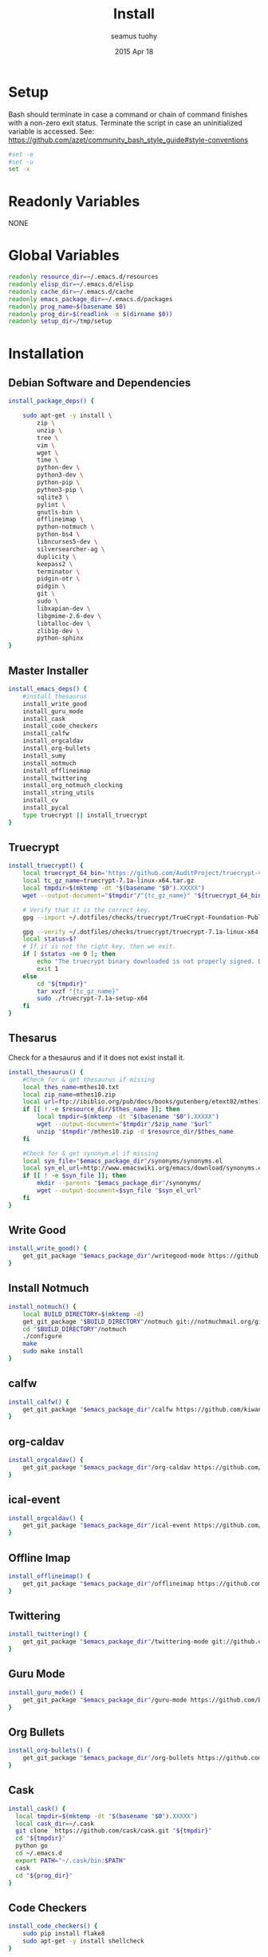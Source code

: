 #+TITLE: Install
#+AUTHOR: seamus tuohy
#+EMAIL: s2e@seamustuohy.com
#+DATE: 2015 Apr 18
#+TAGS: org emacs install build bash

* Setup

Bash should terminate in case a command or chain of command finishes with a non-zero exit status.
Terminate the script in case an uninitialized variable is accessed.
See: https://github.com/azet/community_bash_style_guide#style-conventions

#+BEGIN_SRC sh
#set -e
#set -u
set -x
#+END_SRC

* Readonly Variables
NONE
* Global Variables
#+BEGIN_SRC sh
  readonly resource_dir=~/.emacs.d/resources
  readonly elisp_dir=~/.emacs.d/elisp
  readonly cache_dir=~/.emacs.d/cache
  readonly emacs_package_dir=~/.emacs.d/packages
  readonly prog_name=$(basename $0)
  readonly prog_dir=$(readlink -m $(dirname $0))
  readonly setup_dir=/tmp/setup
#+END_SRC

* Installation

** Debian Software and Dependencies

#+BEGIN_SRC sh
          install_package_deps() {

              sudo apt-get -y install \
                  zip \
                  unzip \
                  tree \
                  vim \
                  wget \
                  time \
                  python-dev \
                  python3-dev \
                  python-pip \
                  python3-pip \
                  sqlite3 \
                  pylint \
                  gnutls-bin \
                  offlineimap \
                  python-notmuch \
                  python-bs4 \
                  libncurses5-dev \
                  silversearcher-ag \
                  duplicity \
                  keepass2 \
                  terminator \
                  pidgin-otr \
                  pidgin \
                  git \
                  sudo \
                  libxapian-dev \
                  libgmime-2.6-dev \
                  libtalloc-dev \
                  zlib1g-dev \
                  python-sphinx
          }
#+END_SRC



** Master Installer

#+BEGIN_SRC sh
    install_emacs_deps() {
        #install_thesaurus
        install_write_good
        install_guru_mode
        install_cask
        install_code_checkers
        install_calfw
        install_orgcaldav
        install_org-bullets
        install_sumy
        install_notmuch
        install_offlineimap
        install_twittering
        install_org_notmuch_clocking
        install_string_utils
        install_cv
        install_pycal
        type truecrypt || install_truecrypt
    }
#+END_SRC

** Truecrypt
#+BEGIN_SRC sh
  install_truecrypt() {
      local truecrypt_64_bin='https://github.com/AuditProject/truecrypt-verified-mirror/blob/master/Linux/truecrypt-7.1a-linux-x64.tar.gz?raw=true'
      local tc_gz_name=truecrypt-7.1a-linux-x64.tar.gz
      local tmpdir=$(mktemp -dt "$(basename "$0").XXXXX")
      wget --output-document="$tmpdir"/"{tc_gz_name}" "${truecrypt_64_bin}"

      # Verify that it is the correct key.
      gpg --import ~/.dotfiles/checks/truecrypt/TrueCrypt-Foundation-Public-Key.asc

      gpg --verify ~/.dotfiles/checks/truecrypt/truecrypt-7.1a-linux-x64.tar.gz.sig \ "$tmpdir"/"{tc_gz_name}"
      local status=$?
      # If it is not the right key, then we exit.
      if [ $status -ne 0 ]; then
          echo "The truecrypt binary downloaded is not properly signed. Do not continue unless you get an authentic version." >&2
          exit 1
      else
          cd "${tmpdir}"
          tar xvzf "{tc_gz_name}"
          sudo ./truecrypt-7.1a-setup-x64
      fi
  }
#+END_SRC


** Thesarus
Check for a thesaurus and if it does not exist install it.
#+BEGIN_SRC sh
install_thesaurus() {
    #Check for & get thesaurus if missing
    local thes_name=mthes10.txt
    local zip_name=mthes10.zip
    local url=ftp://ibiblio.org/pub/docs/books/gutenberg/etext02/mthes10.zip
    if [[ ! -e $resource_dir/$thes_name ]]; then
        local tmpdir=$(mktemp -dt "$(basename "$0").XXXXX")
        wget --output-document="$tmpdir"/$zip_name "$url"
        unzip "$tmpdir"/mthes10.zip -d $resource_dir/$thes_name
    fi

    #Check for & get synonym.el if missing
    local syn_file="$emacs_package_dir"/synonyms/synonyms.el
    local syn_el_url=http://www.emacswiki.org/emacs/download/synonyms.el
    if [[ ! -e $syn_file ]]; then
        mkdir --parents "$emacs_package_dir"/synonyms/
        wget --output-document=$syn_file "$syn_el_url"
    fi
}
#+END_SRC

** Write Good
#+BEGIN_SRC sh
  install_write_good() {
      get_git_package "$emacs_package_dir"/writegood-mode https://github.com/bnbeckwith/writegood-mode.git
  }
#+END_SRC

** Install Notmuch
#+BEGIN_SRC sh
  install_notmuch() {
      local BUILD_DIRECTORY=$(mktemp -d)
      get_git_package "$BUILD_DIRECTORY"/notmuch git://notmuchmail.org/git/notmuch
      cd "$BUILD_DIRECTORY"/notmuch
      ./configure
      make
      sudo make install
  }
#+END_SRC

** calfw
#+BEGIN_SRC sh
  install_calfw() {
      get_git_package "$emacs_package_dir"/calfw https://github.com/kiwanami/emacs-calfw.git
  }
#+END_SRC

** org-caldav
#+BEGIN_SRC sh
  install_orgcaldav() {
      get_git_package "$emacs_package_dir"/org-caldav https://github.com/dengste/org-caldav.git
  }
#+END_SRC

** ical-event
#+BEGIN_SRC sh
  install_orgcaldav() {
      get_git_package "$emacs_package_dir"/ical-event https://github.com/elationfoundation/ical-event.git
  }
#+END_SRC

** Offline Imap
#+BEGIN_SRC sh
  install_offlineimap() {
      get_git_package "$emacs_package_dir"/offlineimap https://github.com/jd/offlineimap.el.git
  }
#+END_SRC

** Twittering
#+BEGIN_SRC sh
  install_twittering() {
      get_git_package "$emacs_package_dir"/twittering-mode git://github.com/hayamiz/twittering-mode.git
  }

#+END_SRC
** Guru Mode
#+BEGIN_SRC sh
  install_guru_mode() {
      get_git_package "$emacs_package_dir"/guru-mode https://github.com/bbatsov/guru-mode.git
  }
#+END_SRC
** Org Bullets
#+BEGIN_SRC sh
  install_org-bullets() {
      get_git_package "$emacs_package_dir"/org-bullets https://github.com/sabof/org-bullets.git
  }
#+END_SRC

** Cask
#+BEGIN_SRC sh
  install_cask() {
    local tmpdir=$(mktemp -dt "$(basename "$0").XXXXX")
    local cask_dir=~/.cask
    git clone  https://github.com/cask/cask.git "${tmpdir}"
    cd "${tmpdir}"
    python go
    cd ~/.emacs.d
    export PATH="~/.cask/bin:$PATH"
    cask
    cd "${prog_dir}"
  }
#+END_SRC

** Code Checkers
#+BEGIN_SRC sh
  install_code_checkers() {
      sudo pip install flake8
      sudo apt-get -y install shellcheck
  }

#+END_SRC

** Code Tangler
#+BEGIN_SRC sh
  tangle_code() {
  for DIR in ~/.dotfiles/configs/emacs \
                 ~/.dotfiles/bin \
                 ~/.dotfiles/configs/bash \
                 ~/.dotfiles/configs/git \
                 ~/.dotfiles/bin/elisp \
                 ~/.dotfiles/bin/git \
                 ~/.dotfiles/bin/scrape
  do
          tangle $DIR
  done
  }
#+END_SRC

Actual tangling done by this function.

#+BEGIN_SRC sh
  tangle() {
      for file in "$1"/*.org; do
          emacs $file --batch --eval="(org-babel-tangle)"
      done
  }
#+END_SRC

** Sumy
Module for automatic summarization of text documents and HTML pages.
#+BEGIN_SRC sh
  install_sumy() {
      sudo pip install git+git://github.com/miso-belica/sumy.git
  }
#+END_SRC

** org notmuch clocking
#+BEGIN_SRC sh
    install_org_notmuch_clocking() {
      mkdir -p "$emacs_package_dir"/org-notmuch-clocking
      cp ~/.dotfiles/elisp/org-notmuch-clocking.el "$emacs_package_dir"/org-notmuch-clocking/org-notmuch-clocking.el
  }
#+END_SRC
** emacs string utils
#+BEGIN_SRC sh
  install_string_utils() {
      get_git_package "$emacs_package_dir"/string-utils https://github.com/rolandwalker/string-utils.git
  }



#+END_SRC
** CV
[[https://github.com/Xfennec/cv][cv - Coreutils Viewer]]
This tool can be described as a Tiny, Dirty, Linux-and-OSX-Only C command that looks for coreutils basic commands (cp, mv, dd, tar, gzip/gunzip, cat, etc.) currently running on your system and displays the percentage of copied data.
#+BEGIN_SRC sh
  install_cv() {
    local BUILD_DIRECTORY=$(mktemp -d)
    cd "$BUILD_DIRECTORY"
    git clone https://github.com/Xfennec/cv.git
    cd cv
    make
    sudo make install
  }

#+END_SRC

** Python icalendar

#+BEGIN_SRC sh
    install_pycal() {
      sudo pip install icalendar

    }

#+END_SRC
* Utilities
** Git Package Grabber
#+BEGIN_SRC sh
  get_git_package() {
      local package_dir="${1}"
      local repo="${2}"
      if [[ ! -e $package_dir ]]; then
          git clone "$repo"  "$package_dir"
      else # Update to the latest version for good measure.
          git --git-dir="$package_dir"/.git --work-tree="$package_dir"  pull
      fi
  }
#+END_SRC

** Environment Creation

#+BEGIN_SRC sh
create_emacs_paths(){
    mkdir -p "$resource_dir"
    mkdir -p "$cache_dir"
    mkdir -p "$elisp_dir"
}
#+END_SRC

** Links
#+BEGIN_SRC sh
  link_lisp() {
          ln -s  ~/.dotfiles/configs/emacs/Cask ~/.emacs.d/Cask || true
          ln -s ~/.dotfiles/templates/emacs/  ~/.emacs.d/templates || true
          ln -s ~/.dotfiles/snippets ~/.emacs.d/snippets
          ln -s ~/.dotfiles/configs/.mailcap ~/.mailcap
  }
#+END_SRC

** Pip 3 Installs
#+BEGIN_SRC sh
pip3_install() {
    local package="${1}"
    local installed=$(pip3 list \
                             | grep -E "^${package}\s\([0-9\.]*\)$" \
                             | grep -o "${package}")
    if [[ "${installed}" = ""  ]]; then
        echo "Installing ${package} via python pip 3"
        sudo pip3 install "${package}"
        echo "Installation of ${package} completed."
    else
        echo "${package} already installed in pip3. Skipping...."
    fi
}

pip_install() {
    local package="${1}"
    local installed=$(pip list \
                             | grep -E "^${package}\s\([0-9\.]*\)$" \
                             | grep -o "${package}")
    if [[ "${installed}" = ""  ]]; then
        echo "Installing ${package} via python pip"
        sudo pip install "${package}"
        echo "Installation of ${package} completed."
    else
        echo "${package} already installed in pip. Skipping...."
    fi
}

#+END_SRC
* Configuration

** Master Preparer
#+BEGIN_SRC sh
  prepare_packages() {
#      prepare_imap
      prepare_sumy
  }
#+END_SRC
** Offline IMAP
#+BEGIN_SRC sh
  prepare_imap() {
      sudo sed -i '/ENABLED=0/s/^#//' /etc/default/dovecot
  }
#+END_SRC

** Sumy
#+BEGIN_SRC sh
  prepare_sumy() {
      python -m nltk.downloader punkt
  }
#+END_SRC

* Update
#+BEGIN_SRC sh
  update_all() {
      tangle_code
      install_package_deps
      install_emacs_deps
  }
#+END_SRC


* Link from Mobile Home

#+BEGIN_SRC sh
  link_mobile_home() {
      ln -s "${MOBILE_HOME}"/.gnupg/ /media/s2e/.gnupg
      ln -s "${MOBILE_HOME}"/.org /media/s2e/.org
      ln -s "${MOBILE_HOME}"/.s2e /media/s2e/.s2e
      ln -s "${MOBILE_HOME}"/.s2e/.notmuch.conf /media/s2e/.notmuch-config
      ln -s "${MOBILE_HOME}"/.s2e/.offlineimaprc /media/s2e/.offlineimaprc
      ln -s "${MOBILE_HOME}"/code/.dotfiles/ /media/s2e/.dotfiles
      ln -s "${MOBILE_HOME}"/personal/ /media/s2e/personal
      ln -s "${MOBILE_HOME}"/work/ /media/s2e/work
  }
#+END_SRC

* Main

#+BEGIN_SRC sh
  main() {
      create_emacs_paths
      link_mobile_home
      tangle_code
      link_lisp
      install_package_deps
      install_emacs_deps
      prepare_packages
  }

#+END_SRC

Actually run everything.

#+BEGIN_SRC sh
install_package_deps
#main
#+END_SRC


* Technical Section
This file originally came from an [[http://orgmode.org][org-mode]] file.
Create the script by tangling it with: =C-c C-v t=

#+PROPERTY: tangle ~/.bin/install
#+PROPERTY: comments org
#+PROPERTY: shebang #!/usr/bin/env bash
#+DESCRIPTION: Installs the various packages that I need.
